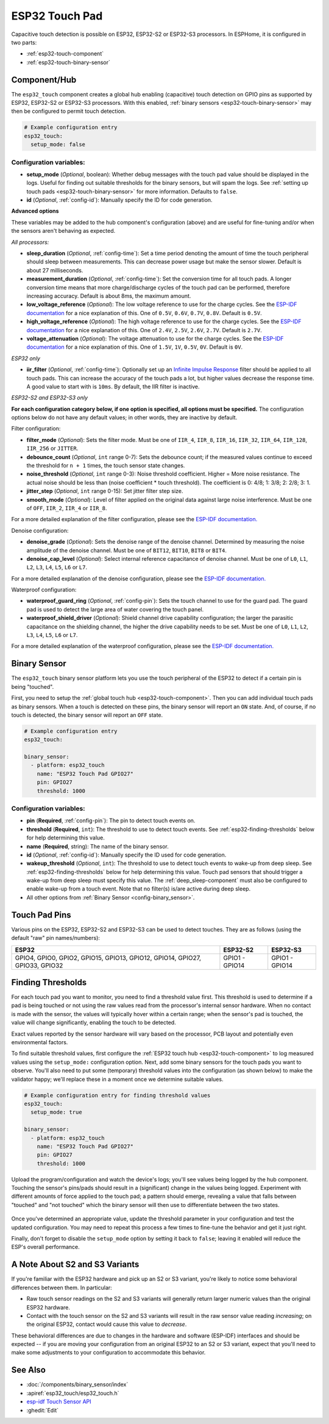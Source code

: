 ESP32 Touch Pad
===============

.. seo::
    :description: Instructions for setting up the touch pad on the ESP32
    :image: touch.svg

Capacitive touch detection is possible on ESP32, ESP32-S2 or ESP32-S3 processors.
In ESPHome, it is configured in two parts:

- :ref:`esp32-touch-component`
- :ref:`esp32-touch-binary-sensor`

.. _esp32-touch-component:

Component/Hub
-------------

The ``esp32_touch`` component creates a global hub enabling (capacitive) touch detection on GPIO pins as supported by
ESP32, ESP32-S2 or ESP32-S3 processors. With this enabled, :ref:`binary sensors <esp32-touch-binary-sensor>` may then
be configured to permit touch detection.

.. code-block:: yaml

    # Example configuration entry
    esp32_touch:
      setup_mode: false

Configuration variables:
************************

-  **setup_mode** (*Optional*, boolean): Whether debug messages with the touch pad value should
   be displayed in the logs. Useful for finding out suitable thresholds for the binary sensors, but
   will spam the logs. See :ref:`setting up touch pads <esp32-touch-binary-sensor>`
   for more information. Defaults to ``false``.
-  **id** (*Optional*, :ref:`config-id`): Manually specify the ID for code generation.

**Advanced options**

These variables may be added to the hub component's configuration (above) and are useful for fine-tuning and/or when
the sensors aren't behaving as expected.

*All processors:*

- **sleep_duration** (*Optional*, :ref:`config-time`): Set a time period
  denoting the amount of time the touch peripheral should sleep between measurements. This can decrease
  power usage but make the sensor slower. Default is about 27 milliseconds.
- **measurement_duration** (*Optional*, :ref:`config-time`): Set the conversion
  time for all touch pads. A longer conversion time means that more charge/discharge cycles of the touch pad
  can be performed, therefore increasing accuracy. Default is about 8ms, the maximum amount.
- **low_voltage_reference** (*Optional*): The low voltage reference to use for the charge cycles. See
  the `ESP-IDF documentation <https://docs.espressif.com/projects/esp-idf/en/latest/api-reference/peripherals/touch_pad.html#optimization-of-measurements>`__
  for a nice explanation of this. One of ``0.5V``, ``0.6V``, ``0.7V``, ``0.8V``. Default is ``0.5V``.
- **high_voltage_reference** (*Optional*): The high voltage reference to use for the charge cycles. See
  the `ESP-IDF documentation <https://docs.espressif.com/projects/esp-idf/en/latest/api-reference/peripherals/touch_pad.html#optimization-of-measurements>`__
  for a nice explanation of this. One of ``2.4V``, ``2.5V``, ``2.6V``, ``2.7V``. Default is ``2.7V``.
- **voltage_attenuation** (*Optional*): The voltage attenuation to use for the charge cycles. See
  the `ESP-IDF documentation <https://docs.espressif.com/projects/esp-idf/en/latest/api-reference/peripherals/touch_pad.html#optimization-of-measurements>`__
  for a nice explanation of this. One of ``1.5V``, ``1V``, ``0.5V``, ``0V``. Default is ``0V``.

*ESP32 only*

- **iir_filter** (*Optional*, :ref:`config-time`): Optionally set up an
  `Infinite Impulse Response <https://en.wikipedia.org/wiki/Infinite_impulse_response>`__
  filter should be applied to all touch pads. This can increase the accuracy of the touch pads a lot, but higher values
  decrease the response time. A good value to start with is ``10ms``. By default, the IIR filter is inactive.

*ESP32-S2 and ESP32-S3 only*

**For each configuration category below, if one option is specified, all options must be specified.** The configuration
options below do not have any default values; in other words, they are inactive by default.

Filter configuration:

- **filter_mode** (*Optional*): Sets the filter mode. Must be one of ``IIR_4``, ``IIR_8``, ``IIR_16``,
  ``IIR_32``, ``IIR_64``, ``IIR_128``, ``IIR_256`` or ``JITTER``.
- **debounce_count** (*Optional*, ``int`` range 0-7): Sets the debounce count; if the measured values continue to
  exceed the threshold for ``n + 1`` times, the touch sensor state changes.
- **noise_threshold** (*Optional*, ``int`` range 0-3): Noise threshold coefficient. Higher = More noise resistance. The
  actual noise should be less than (noise coefficient * touch threshold). The coefficient is 0: 4/8; 1: 3/8; 2: 2/8; 3: 1.
- **jitter_step** (*Optional*, ``int`` range 0-15): Set jitter filter step size.
- **smooth_mode** (*Optional*): Level of filter applied on the original data against large noise interference.
  Must be one of ``OFF``, ``IIR_2``, ``IIR_4`` or ``IIR_8``.

For a more detailed explanation of the filter configuration, please see the
`ESP-IDF documentation. <https://docs.espressif.com/projects/esp-idf/en/latest/esp32s2/api-reference/peripherals/touch_pad.html#_CPPv419touch_filter_config>`__

Denoise configuration:

- **denoise_grade** (*Optional*): Sets the denoise range of the denoise channel. Determined by measuring the noise
  amplitude of the denoise channel. Must be one of ``BIT12``, ``BIT10``, ``BIT8`` or ``BIT4``.
- **denoise_cap_level** (*Optional*): Select internal reference capacitance of denoise channel. Must be one
  of ``L0``, ``L1``, ``L2``, ``L3``, ``L4``, ``L5``, ``L6`` or ``L7``.

For a more detailed explanation of the denoise configuration, please see the
`ESP-IDF documentation. <https://docs.espressif.com/projects/esp-idf/en/latest/esp32s2/api-reference/peripherals/touch_pad.html#_CPPv417touch_pad_denoise>`__

Waterproof configuration:

- **waterproof_guard_ring** (*Optional*, :ref:`config-pin`): Sets the touch channel to use for the guard pad. The guard
  pad is used to detect the large area of water covering the touch panel.
- **waterproof_shield_driver** (*Optional*): Shield channel drive capability configuration; the larger the
  parasitic capacitance on the shielding channel, the higher the drive capability needs to be set. Must be one of
  ``L0``, ``L1``, ``L2``, ``L3``, ``L4``, ``L5``, ``L6`` or ``L7``.

For a more detailed explanation of the waterproof configuration, please see the
`ESP-IDF documentation. <https://docs.espressif.com/projects/esp-idf/en/latest/esp32s2/api-reference/peripherals/touch_pad.html#_CPPv420touch_pad_waterproof>`__

.. _esp32-touch-binary-sensor:

Binary Sensor
-------------

The ``esp32_touch`` binary sensor platform lets you use the touch peripheral of the
ESP32 to detect if a certain pin is being "touched".

First, you need to setup the :ref:`global touch hub <esp32-touch-component>`. Then
you can add individual touch pads as binary sensors. When a touch is detected on these pins, the binary
sensor will report an ``ON`` state. And, of course, if no touch is detected, the binary sensor will report
an ``OFF`` state.

.. figure:: images/esp32_touch-ui.png
    :align: center
    :width: 80.0%

.. code-block:: yaml

    # Example configuration entry
    esp32_touch:

    binary_sensor:
      - platform: esp32_touch
        name: "ESP32 Touch Pad GPIO27"
        pin: GPIO27
        threshold: 1000

Configuration variables:
************************

-  **pin** (**Required**, :ref:`config-pin`): The pin to detect touch
   events on.
-  **threshold** (**Required**, ``int``): The threshold to use to detect touch events. See
   :ref:`esp32-finding-thresholds` below for help determining this value.
-  **name** (**Required**, string): The name of the binary sensor.
-  **id** (*Optional*, :ref:`config-id`): Manually specify the ID used for code generation.
-  **wakeup_threshold** (*Optional*, ``int``): The threshold to use to detect touch events to wake-up from deep sleep.
   See :ref:`esp32-finding-thresholds` below for help determining this value. Touch pad sensors that should trigger a
   wake-up from deep sleep must specify this value. The :ref:`deep_sleep-component` must also be configured to enable
   wake-up from a touch event. Note that no filter(s) is/are active during deep sleep.
-  All other options from :ref:`Binary Sensor <config-binary_sensor>`.

.. _esp32-touch-pad-pins:

Touch Pad Pins
--------------

Various pins on the ESP32, ESP32-S2 and ESP32-S3 can be used to detect touches. They are as follows (using the default
"raw" pin names/numbers):

.. list-table::
    :header-rows: 1

    * - ESP32
      - ESP32-S2
      - ESP32-S3
    * - GPIO4, GPIO0, GPIO2, GPIO15, GPIO13, GPIO12, GPIO14, GPIO27, GPIO33, GPIO32
      - GPIO1 - GPIO14
      - GPIO1 - GPIO14

.. _esp32-finding-thresholds:

Finding Thresholds
------------------

For each touch pad you want to monitor, you need to find a threshold value first. This threshold is used to determine
if a pad is being touched or not using the raw values read from the processor's internal sensor hardware. When no
contact is made with the sensor, the values will typically hover within a certain range; when the sensor's pad is
touched, the value will change significantly, enabling the touch to be detected.

Exact values reported by the sensor hardware will vary based on the processor, PCB layout and potentially even
environmental factors.

To find suitable threshold values, first configure the :ref:`ESP32 touch hub <esp32-touch-component>` to log measured
values using the ``setup_mode:`` configuration option. Next, add some binary sensors for the touch pads you want to
observe. You'll also need to put some (temporary) threshold values into the configuration (as shown below) to make the
validator happy; we'll replace these in a moment once we determine suitable values.

.. code-block:: yaml

    # Example configuration entry for finding threshold values
    esp32_touch:
      setup_mode: true

    binary_sensor:
      - platform: esp32_touch
        name: "ESP32 Touch Pad GPIO27"
        pin: GPIO27
        threshold: 1000

Upload the program/configuration and watch the device's logs; you'll see values being logged by the hub component.
Touching the sensor's pins/pads should result in a (significant) change in the values being logged. Experiment with
different amounts of force applied to the touch pad; a pattern should emerge, revealing a value that falls between
"touched" and "not touched" which the binary sensor will then use to differentiate between the two states.

.. figure:: images/esp32_touch-finding_thresholds.png
    :align: center

Once you've determined an appropriate value, update the threshold parameter in your configuration and test the updated
configuration. You may need to repeat this process a few times to fine-tune the behavior and get it just right.

Finally, don't forget to disable the ``setup_mode`` option by setting it back to ``false``; leaving it enabled will
reduce the ESP's overall performance.

.. _esp32-note-about-variants:

A Note About S2 and S3 Variants
-------------------------------

If you're familiar with the ESP32 hardware and pick up an S2 or S3 variant, you're likely to notice some behavioral
differences between them. In particular:

- Raw touch sensor readings on the S2 and S3 variants will generally return larger numeric values than the original
  ESP32 hardware.
- Contact with the touch sensor on the S2 and S3 variants will result in the raw sensor value reading *increasing*; on
  the original ESP32, contact would cause this value to *decrease*.

These behavioral differences are due to changes in the hardware and software (ESP-IDF) interfaces and should be
expected -- if you are moving your configuration from an original ESP32 to an S2 or S3 variant, expect that you'll need
to make some adjustments to your configuration to accommodate this behavior.

See Also
--------

- :doc:`/components/binary_sensor/index`
- :apiref:`esp32_touch/esp32_touch.h`
- `esp-idf Touch Sensor API <https://esp-idf.readthedocs.io/en/latest/api-reference/peripherals/touch_pad.html>`__
- :ghedit:`Edit`
